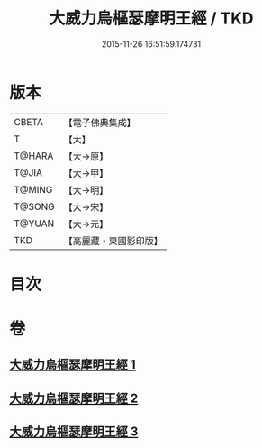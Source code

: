 #+TITLE: 大威力烏樞瑟摩明王經 / TKD
#+DATE: 2015-11-26 16:51:59.174731
* 版本
 |     CBETA|【電子佛典集成】|
 |         T|【大】     |
 |    T@HARA|【大→原】   |
 |     T@JIA|【大→甲】   |
 |    T@MING|【大→明】   |
 |    T@SONG|【大→宋】   |
 |    T@YUAN|【大→元】   |
 |       TKD|【高麗藏・東國影印版】|

* 目次
* 卷
** [[file:KR6j0455_001.txt][大威力烏樞瑟摩明王經 1]]
** [[file:KR6j0455_002.txt][大威力烏樞瑟摩明王經 2]]
** [[file:KR6j0455_003.txt][大威力烏樞瑟摩明王經 3]]
